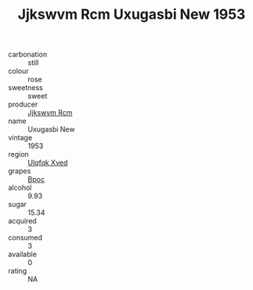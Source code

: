 :PROPERTIES:
:ID:                     1d423c66-b058-4773-875d-91fb79b2c5d5
:END:
#+TITLE: Jjkswvm Rcm Uxugasbi New 1953

- carbonation :: still
- colour :: rose
- sweetness :: sweet
- producer :: [[id:f56d1c8d-34f6-4471-99e0-b868e6e4169f][Jjkswvm Rcm]]
- name :: Uxugasbi New
- vintage :: 1953
- region :: [[id:106b3122-bafe-43ea-b483-491e796c6f06][Ulqfqk Xved]]
- grapes :: [[id:3e7e650d-931b-4d4e-9f3d-16d1e2f078c9][Bpoc]]
- alcohol :: 9.93
- sugar :: 15.34
- acquired :: 3
- consumed :: 3
- available :: 0
- rating :: NA


